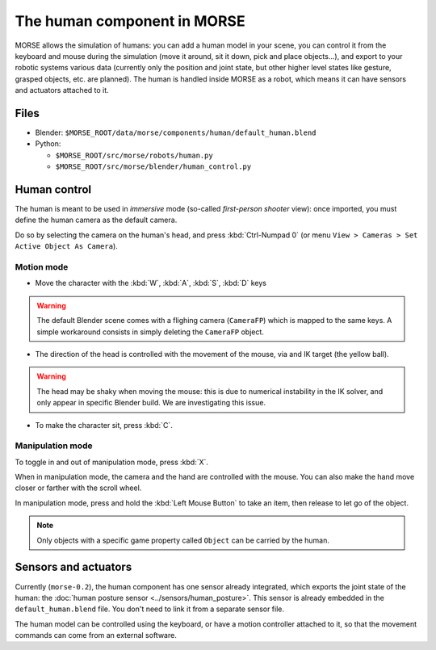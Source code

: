 The human component in MORSE
============================

MORSE allows the simulation of humans: you can add a human model in your scene, you can
control it from the keyboard and mouse during the simulation (move it around, sit it 
down, pick and place objects...), and export to your robotic systems various data (currently
only the position and joint state, but other higher level states like gesture, grasped
objects, etc. are planned).
The human is handled inside MORSE as a robot, which means it can have sensors and actuators
attached to it.

.. image:: ../../../media/hri_import_human.jpg
   :align: center

Files
-----

- Blender: ``$MORSE_ROOT/data/morse/components/human/default_human.blend``
- Python: 

  - ``$MORSE_ROOT/src/morse/robots/human.py``
  - ``$MORSE_ROOT/src/morse/blender/human_control.py``

Human control
-------------

The human is meant to be used in *immersive* mode (so-called *first-person 
shooter* view): once imported, you must define the human camera as the default 
camera.

Do so by selecting the camera on the human's head, and press :kbd:`Ctrl-Numpad 0`
(or menu ``View > Cameras > Set Active Object As Camera``).

Motion mode
~~~~~~~~~~~

- Move the character with the :kbd:`W`, :kbd:`A`, :kbd:`S`, :kbd:`D`  keys

.. warning:: The default Blender scene comes with a flighing camera (``CameraFP``)
    which is mapped to the same keys. A simple workaround consists in simply 
    deleting the ``CameraFP`` object.
    
- The direction of the head is controlled with the movement of the mouse, via
  and IK target (the yellow ball).

.. warning:: The head may be shaky when moving the mouse: this is due to numerical
    instability in the IK solver, and only appear in specific Blender build. We
    are investigating this issue.

- To make the character sit, press :kbd:`C`.

Manipulation mode
~~~~~~~~~~~~~~~~~

To toggle in and out of manipulation mode, press :kbd:`X`.

When in manipulation mode, the camera and the hand are controlled with 
the mouse. You can also make the hand move closer or farther with the 
scroll wheel.

In manipulation mode, press and hold the :kbd:`Left Mouse Button` to take an 
item, then release to let go of the object.

.. note:: Only objects with a specific game property called ``Object`` can be
    carried by the human.

Sensors and actuators
---------------------

Currently (``morse-0.2``), the human component has one sensor already integrated, which
exports the joint state of the human: the :doc:`human posture sensor <../sensors/human_posture>`.
This sensor is already embedded in the ``default_human.blend`` file. You don't need
to link it from a separate sensor file.

The human model can be controlled using the keyboard, or have a motion controller attached to it,
so that the movement commands can come from an external software.
